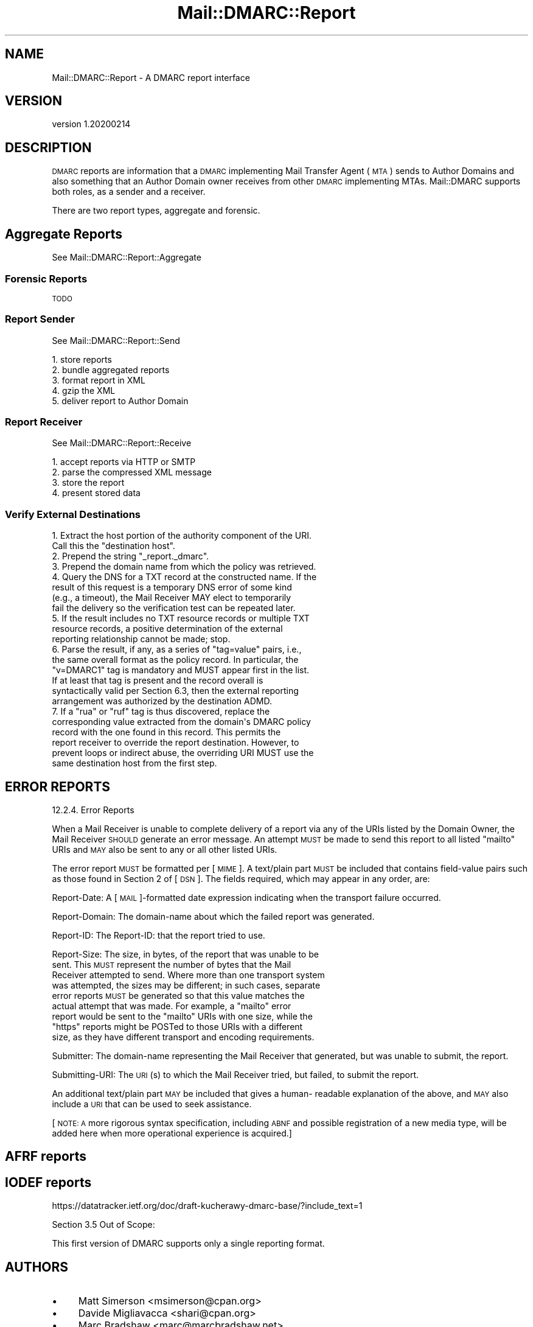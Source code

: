 .\" Automatically generated by Pod::Man 4.14 (Pod::Simple 3.40)
.\"
.\" Standard preamble:
.\" ========================================================================
.de Sp \" Vertical space (when we can't use .PP)
.if t .sp .5v
.if n .sp
..
.de Vb \" Begin verbatim text
.ft CW
.nf
.ne \\$1
..
.de Ve \" End verbatim text
.ft R
.fi
..
.\" Set up some character translations and predefined strings.  \*(-- will
.\" give an unbreakable dash, \*(PI will give pi, \*(L" will give a left
.\" double quote, and \*(R" will give a right double quote.  \*(C+ will
.\" give a nicer C++.  Capital omega is used to do unbreakable dashes and
.\" therefore won't be available.  \*(C` and \*(C' expand to `' in nroff,
.\" nothing in troff, for use with C<>.
.tr \(*W-
.ds C+ C\v'-.1v'\h'-1p'\s-2+\h'-1p'+\s0\v'.1v'\h'-1p'
.ie n \{\
.    ds -- \(*W-
.    ds PI pi
.    if (\n(.H=4u)&(1m=24u) .ds -- \(*W\h'-12u'\(*W\h'-12u'-\" diablo 10 pitch
.    if (\n(.H=4u)&(1m=20u) .ds -- \(*W\h'-12u'\(*W\h'-8u'-\"  diablo 12 pitch
.    ds L" ""
.    ds R" ""
.    ds C` ""
.    ds C' ""
'br\}
.el\{\
.    ds -- \|\(em\|
.    ds PI \(*p
.    ds L" ``
.    ds R" ''
.    ds C`
.    ds C'
'br\}
.\"
.\" Escape single quotes in literal strings from groff's Unicode transform.
.ie \n(.g .ds Aq \(aq
.el       .ds Aq '
.\"
.\" If the F register is >0, we'll generate index entries on stderr for
.\" titles (.TH), headers (.SH), subsections (.SS), items (.Ip), and index
.\" entries marked with X<> in POD.  Of course, you'll have to process the
.\" output yourself in some meaningful fashion.
.\"
.\" Avoid warning from groff about undefined register 'F'.
.de IX
..
.nr rF 0
.if \n(.g .if rF .nr rF 1
.if (\n(rF:(\n(.g==0)) \{\
.    if \nF \{\
.        de IX
.        tm Index:\\$1\t\\n%\t"\\$2"
..
.        if !\nF==2 \{\
.            nr % 0
.            nr F 2
.        \}
.    \}
.\}
.rr rF
.\"
.\" Accent mark definitions (@(#)ms.acc 1.5 88/02/08 SMI; from UCB 4.2).
.\" Fear.  Run.  Save yourself.  No user-serviceable parts.
.    \" fudge factors for nroff and troff
.if n \{\
.    ds #H 0
.    ds #V .8m
.    ds #F .3m
.    ds #[ \f1
.    ds #] \fP
.\}
.if t \{\
.    ds #H ((1u-(\\\\n(.fu%2u))*.13m)
.    ds #V .6m
.    ds #F 0
.    ds #[ \&
.    ds #] \&
.\}
.    \" simple accents for nroff and troff
.if n \{\
.    ds ' \&
.    ds ` \&
.    ds ^ \&
.    ds , \&
.    ds ~ ~
.    ds /
.\}
.if t \{\
.    ds ' \\k:\h'-(\\n(.wu*8/10-\*(#H)'\'\h"|\\n:u"
.    ds ` \\k:\h'-(\\n(.wu*8/10-\*(#H)'\`\h'|\\n:u'
.    ds ^ \\k:\h'-(\\n(.wu*10/11-\*(#H)'^\h'|\\n:u'
.    ds , \\k:\h'-(\\n(.wu*8/10)',\h'|\\n:u'
.    ds ~ \\k:\h'-(\\n(.wu-\*(#H-.1m)'~\h'|\\n:u'
.    ds / \\k:\h'-(\\n(.wu*8/10-\*(#H)'\z\(sl\h'|\\n:u'
.\}
.    \" troff and (daisy-wheel) nroff accents
.ds : \\k:\h'-(\\n(.wu*8/10-\*(#H+.1m+\*(#F)'\v'-\*(#V'\z.\h'.2m+\*(#F'.\h'|\\n:u'\v'\*(#V'
.ds 8 \h'\*(#H'\(*b\h'-\*(#H'
.ds o \\k:\h'-(\\n(.wu+\w'\(de'u-\*(#H)/2u'\v'-.3n'\*(#[\z\(de\v'.3n'\h'|\\n:u'\*(#]
.ds d- \h'\*(#H'\(pd\h'-\w'~'u'\v'-.25m'\f2\(hy\fP\v'.25m'\h'-\*(#H'
.ds D- D\\k:\h'-\w'D'u'\v'-.11m'\z\(hy\v'.11m'\h'|\\n:u'
.ds th \*(#[\v'.3m'\s+1I\s-1\v'-.3m'\h'-(\w'I'u*2/3)'\s-1o\s+1\*(#]
.ds Th \*(#[\s+2I\s-2\h'-\w'I'u*3/5'\v'-.3m'o\v'.3m'\*(#]
.ds ae a\h'-(\w'a'u*4/10)'e
.ds Ae A\h'-(\w'A'u*4/10)'E
.    \" corrections for vroff
.if v .ds ~ \\k:\h'-(\\n(.wu*9/10-\*(#H)'\s-2\u~\d\s+2\h'|\\n:u'
.if v .ds ^ \\k:\h'-(\\n(.wu*10/11-\*(#H)'\v'-.4m'^\v'.4m'\h'|\\n:u'
.    \" for low resolution devices (crt and lpr)
.if \n(.H>23 .if \n(.V>19 \
\{\
.    ds : e
.    ds 8 ss
.    ds o a
.    ds d- d\h'-1'\(ga
.    ds D- D\h'-1'\(hy
.    ds th \o'bp'
.    ds Th \o'LP'
.    ds ae ae
.    ds Ae AE
.\}
.rm #[ #] #H #V #F C
.\" ========================================================================
.\"
.IX Title "Mail::DMARC::Report 3"
.TH Mail::DMARC::Report 3 "2020-07-12" "perl v5.32.0" "User Contributed Perl Documentation"
.\" For nroff, turn off justification.  Always turn off hyphenation; it makes
.\" way too many mistakes in technical documents.
.if n .ad l
.nh
.SH "NAME"
Mail::DMARC::Report \- A DMARC report interface
.SH "VERSION"
.IX Header "VERSION"
version 1.20200214
.SH "DESCRIPTION"
.IX Header "DESCRIPTION"
\&\s-1DMARC\s0 reports are information that a \s-1DMARC\s0 implementing Mail Transfer Agent (\s-1MTA\s0) sends to Author Domains and also something that an Author Domain owner receives from other \s-1DMARC\s0 implementing MTAs. Mail::DMARC supports both roles, as a sender and a receiver.
.PP
There are two report types, aggregate and forensic.
.SH "Aggregate Reports"
.IX Header "Aggregate Reports"
See Mail::DMARC::Report::Aggregate
.SS "Forensic Reports"
.IX Subsection "Forensic Reports"
\&\s-1TODO\s0
.SS "Report Sender"
.IX Subsection "Report Sender"
See Mail::DMARC::Report::Send
.PP
.Vb 5
\&    1. store reports
\&    2. bundle aggregated reports
\&    3. format report in XML
\&    4. gzip the XML
\&    5. deliver report to Author Domain
.Ve
.SS "Report Receiver"
.IX Subsection "Report Receiver"
See Mail::DMARC::Report::Receive
.PP
.Vb 4
\&    1. accept reports via HTTP or SMTP
\&    2. parse the compressed XML message
\&    3. store the report
\&    4. present stored data
.Ve
.SS "Verify External Destinations"
.IX Subsection "Verify External Destinations"
.Vb 2
\&  1.  Extract the host portion of the authority component of the URI.
\&       Call this the "destination host".
\&
\&   2.  Prepend the string "_report._dmarc".
\&
\&   3.  Prepend the domain name from which the policy was retrieved.
\&
\&   4.  Query the DNS for a TXT record at the constructed name.  If the
\&       result of this request is a temporary DNS error of some kind
\&       (e.g., a timeout), the Mail Receiver MAY elect to temporarily
\&       fail the delivery so the verification test can be repeated later.
\&
\&   5.  If the result includes no TXT resource records or multiple TXT
\&       resource records, a positive determination of the external
\&       reporting relationship cannot be made; stop.
\&
\&   6.  Parse the result, if any, as a series of "tag=value" pairs, i.e.,
\&       the same overall format as the policy record.  In particular, the
\&       "v=DMARC1" tag is mandatory and MUST appear first in the list.
\&       If at least that tag is present and the record overall is
\&       syntactically valid per Section 6.3, then the external reporting
\&       arrangement was authorized by the destination ADMD.
\&
\&   7.  If a "rua" or "ruf" tag is thus discovered, replace the
\&       corresponding value extracted from the domain\*(Aqs DMARC policy
\&       record with the one found in this record.  This permits the
\&       report receiver to override the report destination.  However, to
\&       prevent loops or indirect abuse, the overriding URI MUST use the
\&       same destination host from the first step.
.Ve
.SH "ERROR REPORTS"
.IX Header "ERROR REPORTS"
12.2.4.  Error Reports
.PP
When a Mail Receiver is unable to complete delivery of a report via
any of the URIs listed by the Domain Owner, the Mail Receiver \s-1SHOULD\s0
generate an error message.  An attempt \s-1MUST\s0 be made to send this
report to all listed \*(L"mailto\*(R" URIs and \s-1MAY\s0 also be sent to any or all
other listed URIs.
.PP
The error report \s-1MUST\s0 be formatted per [\s-1MIME\s0].  A text/plain part
\&\s-1MUST\s0 be included that contains field-value pairs such as those found
in Section 2 of [\s-1DSN\s0].  The fields required, which may appear in any
order, are:
.PP
Report-Date:  A [\s-1MAIL\s0]\-formatted date expression indicating when the transport failure occurred.
.PP
Report-Domain:  The domain-name about which the failed report was generated.
.PP
Report-ID:  The Report-ID: that the report tried to use.
.PP
Report-Size:  The size, in bytes, of the report that was unable to be
    sent.  This \s-1MUST\s0 represent the number of bytes that the Mail
    Receiver attempted to send.  Where more than one transport system
    was attempted, the sizes may be different; in such cases, separate
    error reports \s-1MUST\s0 be generated so that this value matches the
    actual attempt that was made.  For example, a \*(L"mailto\*(R" error
    report would be sent to the \*(L"mailto\*(R" URIs with one size, while the
    \*(L"https\*(R" reports might be POSTed to those URIs with a different
    size, as they have different transport and encoding requirements.
.PP
Submitter:  The domain-name representing the Mail Receiver that generated, but was unable to submit, the report.
.PP
Submitting-URI:  The \s-1URI\s0(s) to which the Mail Receiver tried, but failed, to submit the report.
.PP
An additional text/plain part \s-1MAY\s0 be included that gives a human\-
readable explanation of the above, and \s-1MAY\s0 also include a \s-1URI\s0 that
can be used to seek assistance.
.PP
[\s-1NOTE: A\s0 more rigorous syntax specification, including \s-1ABNF\s0 and
possible registration of a new media type, will be added here when
more operational experience is acquired.]
.SH "AFRF reports"
.IX Header "AFRF reports"
.SH "IODEF reports"
.IX Header "IODEF reports"
https://datatracker.ietf.org/doc/draft\-kucherawy\-dmarc\-base/?include_text=1
.PP
Section 3.5 Out of Scope:
.PP
.Vb 1
\&    This first version of DMARC supports only a single reporting format.
.Ve
.SH "AUTHORS"
.IX Header "AUTHORS"
.IP "\(bu" 4
Matt Simerson <msimerson@cpan.org>
.IP "\(bu" 4
Davide Migliavacca <shari@cpan.org>
.IP "\(bu" 4
Marc Bradshaw <marc@marcbradshaw.net>
.SH "COPYRIGHT AND LICENSE"
.IX Header "COPYRIGHT AND LICENSE"
This software is copyright (c) 2020 by Matt Simerson.
.PP
This is free software; you can redistribute it and/or modify it under
the same terms as the Perl 5 programming language system itself.
